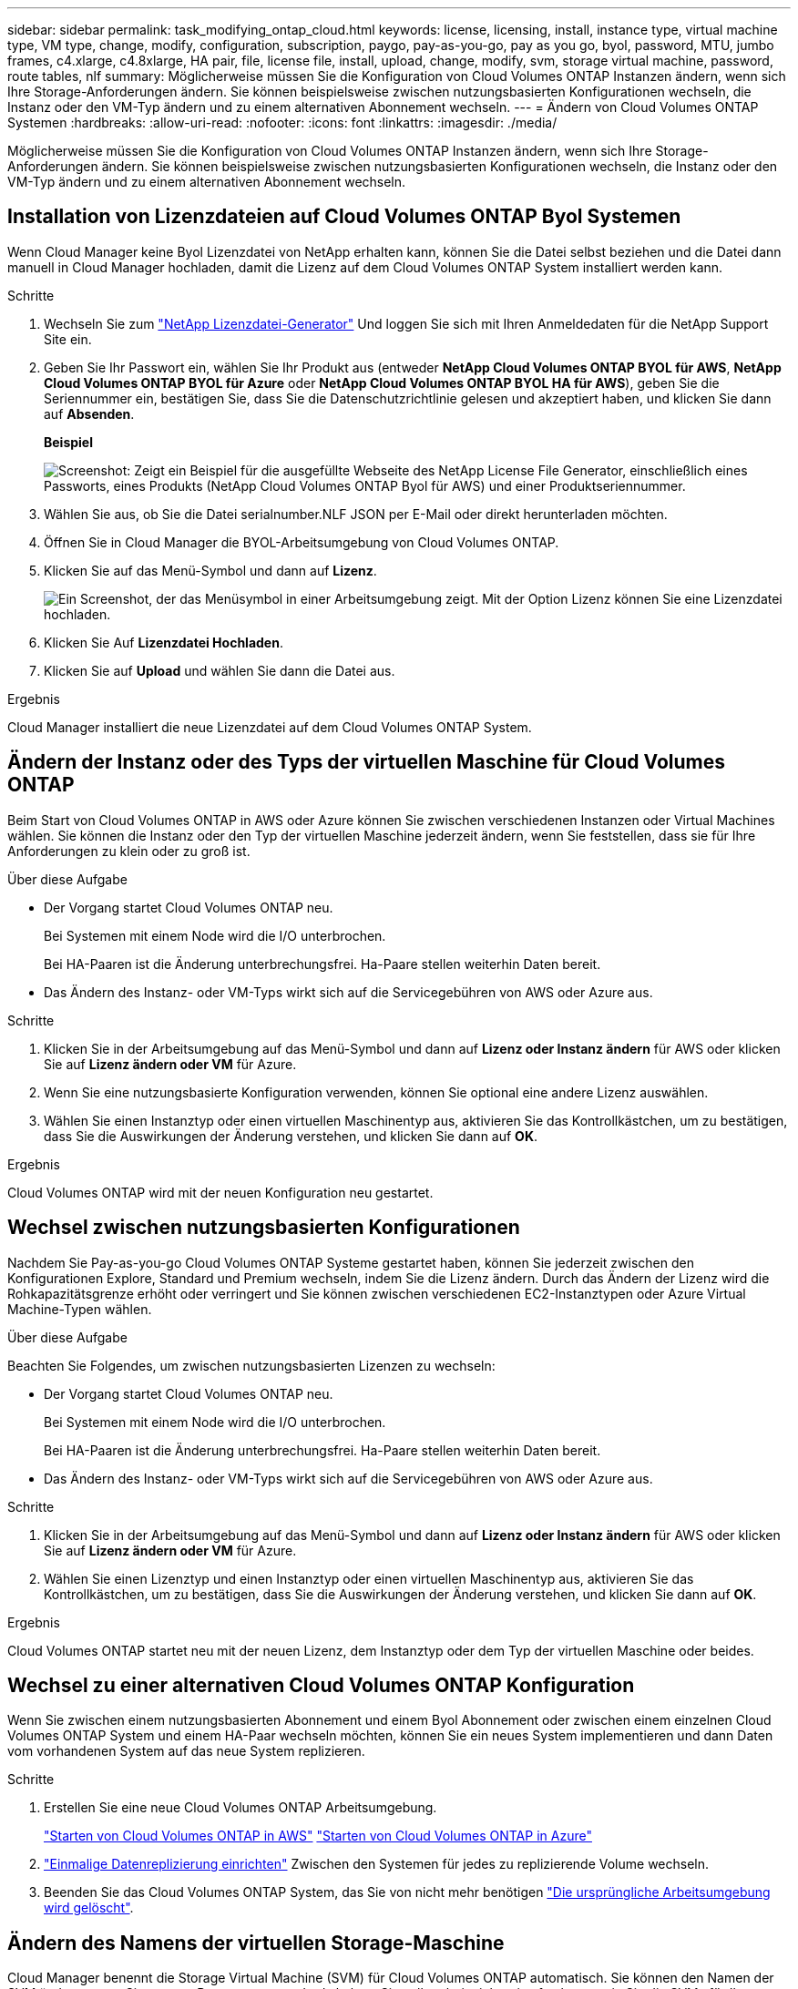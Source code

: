 ---
sidebar: sidebar 
permalink: task_modifying_ontap_cloud.html 
keywords: license, licensing, install, instance type, virtual machine type, VM type, change, modify, configuration, subscription, paygo, pay-as-you-go, pay as you go, byol, password, MTU, jumbo frames, c4.xlarge, c4.8xlarge, HA pair, file, license file, install, upload, change, modify, svm, storage virtual machine, password, route tables, nlf 
summary: Möglicherweise müssen Sie die Konfiguration von Cloud Volumes ONTAP Instanzen ändern, wenn sich Ihre Storage-Anforderungen ändern. Sie können beispielsweise zwischen nutzungsbasierten Konfigurationen wechseln, die Instanz oder den VM-Typ ändern und zu einem alternativen Abonnement wechseln. 
---
= Ändern von Cloud Volumes ONTAP Systemen
:hardbreaks:
:allow-uri-read: 
:nofooter: 
:icons: font
:linkattrs: 
:imagesdir: ./media/


[role="lead"]
Möglicherweise müssen Sie die Konfiguration von Cloud Volumes ONTAP Instanzen ändern, wenn sich Ihre Storage-Anforderungen ändern. Sie können beispielsweise zwischen nutzungsbasierten Konfigurationen wechseln, die Instanz oder den VM-Typ ändern und zu einem alternativen Abonnement wechseln.



== Installation von Lizenzdateien auf Cloud Volumes ONTAP Byol Systemen

Wenn Cloud Manager keine Byol Lizenzdatei von NetApp erhalten kann, können Sie die Datei selbst beziehen und die Datei dann manuell in Cloud Manager hochladen, damit die Lizenz auf dem Cloud Volumes ONTAP System installiert werden kann.

.Schritte
. Wechseln Sie zum https://register.netapp.com/register/getlicensefile["NetApp Lizenzdatei-Generator"^] Und loggen Sie sich mit Ihren Anmeldedaten für die NetApp Support Site ein.
. Geben Sie Ihr Passwort ein, wählen Sie Ihr Produkt aus (entweder *NetApp Cloud Volumes ONTAP BYOL für AWS*, *NetApp Cloud Volumes ONTAP BYOL für Azure* oder *NetApp Cloud Volumes ONTAP BYOL HA für AWS*), geben Sie die Seriennummer ein, bestätigen Sie, dass Sie die Datenschutzrichtlinie gelesen und akzeptiert haben, und klicken Sie dann auf *Absenden*.
+
*Beispiel*

+
image:screenshot_license_generator.gif["Screenshot: Zeigt ein Beispiel für die ausgefüllte Webseite des NetApp License File Generator, einschließlich eines Passworts, eines Produkts (NetApp Cloud Volumes ONTAP Byol für AWS) und einer Produktseriennummer."]

. Wählen Sie aus, ob Sie die Datei serialnumber.NLF JSON per E-Mail oder direkt herunterladen möchten.
. Öffnen Sie in Cloud Manager die BYOL-Arbeitsumgebung von Cloud Volumes ONTAP.
. Klicken Sie auf das Menü-Symbol und dann auf *Lizenz*.
+
image:screenshot_menu_license.gif["Ein Screenshot, der das Menüsymbol in einer Arbeitsumgebung zeigt. Mit der Option Lizenz können Sie eine Lizenzdatei hochladen."]

. Klicken Sie Auf *Lizenzdatei Hochladen*.
. Klicken Sie auf *Upload* und wählen Sie dann die Datei aus.


.Ergebnis
Cloud Manager installiert die neue Lizenzdatei auf dem Cloud Volumes ONTAP System.



== Ändern der Instanz oder des Typs der virtuellen Maschine für Cloud Volumes ONTAP

Beim Start von Cloud Volumes ONTAP in AWS oder Azure können Sie zwischen verschiedenen Instanzen oder Virtual Machines wählen. Sie können die Instanz oder den Typ der virtuellen Maschine jederzeit ändern, wenn Sie feststellen, dass sie für Ihre Anforderungen zu klein oder zu groß ist.

.Über diese Aufgabe
* Der Vorgang startet Cloud Volumes ONTAP neu.
+
Bei Systemen mit einem Node wird die I/O unterbrochen.

+
Bei HA-Paaren ist die Änderung unterbrechungsfrei. Ha-Paare stellen weiterhin Daten bereit.

* Das Ändern des Instanz- oder VM-Typs wirkt sich auf die Servicegebühren von AWS oder Azure aus.


.Schritte
. Klicken Sie in der Arbeitsumgebung auf das Menü-Symbol und dann auf *Lizenz oder Instanz ändern* für AWS oder klicken Sie auf *Lizenz ändern oder VM* für Azure.
. Wenn Sie eine nutzungsbasierte Konfiguration verwenden, können Sie optional eine andere Lizenz auswählen.
. Wählen Sie einen Instanztyp oder einen virtuellen Maschinentyp aus, aktivieren Sie das Kontrollkästchen, um zu bestätigen, dass Sie die Auswirkungen der Änderung verstehen, und klicken Sie dann auf *OK*.


.Ergebnis
Cloud Volumes ONTAP wird mit der neuen Konfiguration neu gestartet.



== Wechsel zwischen nutzungsbasierten Konfigurationen

Nachdem Sie Pay-as-you-go Cloud Volumes ONTAP Systeme gestartet haben, können Sie jederzeit zwischen den Konfigurationen Explore, Standard und Premium wechseln, indem Sie die Lizenz ändern. Durch das Ändern der Lizenz wird die Rohkapazitätsgrenze erhöht oder verringert und Sie können zwischen verschiedenen EC2-Instanztypen oder Azure Virtual Machine-Typen wählen.

.Über diese Aufgabe
Beachten Sie Folgendes, um zwischen nutzungsbasierten Lizenzen zu wechseln:

* Der Vorgang startet Cloud Volumes ONTAP neu.
+
Bei Systemen mit einem Node wird die I/O unterbrochen.

+
Bei HA-Paaren ist die Änderung unterbrechungsfrei. Ha-Paare stellen weiterhin Daten bereit.

* Das Ändern des Instanz- oder VM-Typs wirkt sich auf die Servicegebühren von AWS oder Azure aus.


.Schritte
. Klicken Sie in der Arbeitsumgebung auf das Menü-Symbol und dann auf *Lizenz oder Instanz ändern* für AWS oder klicken Sie auf *Lizenz ändern oder VM* für Azure.
. Wählen Sie einen Lizenztyp und einen Instanztyp oder einen virtuellen Maschinentyp aus, aktivieren Sie das Kontrollkästchen, um zu bestätigen, dass Sie die Auswirkungen der Änderung verstehen, und klicken Sie dann auf *OK*.


.Ergebnis
Cloud Volumes ONTAP startet neu mit der neuen Lizenz, dem Instanztyp oder dem Typ der virtuellen Maschine oder beides.



== Wechsel zu einer alternativen Cloud Volumes ONTAP Konfiguration

Wenn Sie zwischen einem nutzungsbasierten Abonnement und einem Byol Abonnement oder zwischen einem einzelnen Cloud Volumes ONTAP System und einem HA-Paar wechseln möchten, können Sie ein neues System implementieren und dann Daten vom vorhandenen System auf das neue System replizieren.

.Schritte
. Erstellen Sie eine neue Cloud Volumes ONTAP Arbeitsumgebung.
+
link:task_deploying_otc_aws.html["Starten von Cloud Volumes ONTAP in AWS"]
link:task_deploying_otc_azure.html["Starten von Cloud Volumes ONTAP in Azure"]

. link:task_replicating_data.html["Einmalige Datenreplizierung einrichten"] Zwischen den Systemen für jedes zu replizierende Volume wechseln.
. Beenden Sie das Cloud Volumes ONTAP System, das Sie von nicht mehr benötigen link:task_deleting_working_env.html["Die ursprüngliche Arbeitsumgebung wird gelöscht"].




== Ändern des Namens der virtuellen Storage-Maschine

Cloud Manager benennt die Storage Virtual Machine (SVM) für Cloud Volumes ONTAP automatisch. Sie können den Namen der SVM ändern, wenn Sie strenge Benennungsstandards haben. Sie sollten beispielsweise festlegen, wie Sie die SVMs für Ihre ONTAP Cluster benennen.

.Schritte
. Klicken Sie in der Arbeitsumgebung auf das Menü-Symbol und dann auf *Information*.
. Klicken Sie auf das Bearbeitungssymbol rechts neben dem SVM-Namen.
+
image:screenshot_svm.gif["Screenshot: Zeigt das Feld SVM-Name und das Bearbeitungssymbol an, auf das Sie klicken müssen, um den SVM-Namen zu ändern."]

. Ändern Sie im Dialogfeld SVM-Name ändern den SVM-Namen und klicken Sie dann auf *Speichern*.




== Ändern des Passworts für Cloud Volumes ONTAP

Cloud Volumes ONTAP enthält ein Cluster-Administratorkonto. Sie können das Kennwort für dieses Konto bei Bedarf über Cloud Manager ändern.


IMPORTANT: Sie sollten das Kennwort für das Administratorkonto nicht über System Manager oder die CLI ändern. Das Kennwort wird nicht in Cloud Manager angezeigt. Daher kann Cloud Manager die Instanz nicht ordnungsgemäß überwachen.

.Schritte
. Klicken Sie in der Arbeitsumgebung auf das Menüsymbol und dann auf *Erweitert > Passwort festlegen*.
. Geben Sie das neue Passwort zweimal ein und klicken Sie dann auf *Speichern*.
+
Das neue Kennwort muss sich von einem der letzten sechs Kennwörter unterscheiden.





== Ändern der Netzwerk-MTU für c4.4xlarge und c4.8xlarge Instanzen

Standardmäßig ist Cloud Volumes ONTAP so konfiguriert, dass 9.000 MTU (auch Jumbo Frames genannt) verwendet werden, wenn Sie die c4.4xlarge Instanz oder die c4.8xlarge Instanz in AWS auswählen. Sie können die Netzwerk-MTU auf 1.500 Byte ändern, wenn dies für Ihre Netzwerkkonfiguration besser geeignet ist.

.Über diese Aufgabe
Eine maximale Netzwerkübertragungseinheit (Maximum Transmission Unit, MTU) von 9.000 Byte bietet den höchstmöglichen Netzwerkdurchsatz für bestimmte Konfigurationen.

9.000 MTU ist eine gute Wahl, wenn Clients in demselben VPC mit dem Cloud Volumes ONTAP System kommunizieren und einige oder alle dieser Clients ebenfalls 9.000 MTU unterstützen. Wenn der Datenverkehr den VPC verlässt, kann es zu einer Paketfragmentierung kommen, die die Performance beeinträchtigt.

Eine Netzwerk-MTU von 1.500 Byte ist eine gute Wahl, wenn Clients oder Systeme außerhalb des VPC mit dem Cloud Volumes ONTAP System kommunizieren.

.Schritte
. Klicken Sie in der Arbeitsumgebung auf das Menüsymbol und dann auf *Erweitert > Netzwerknutzung*.
. Wählen Sie *Standard* oder *Jumbo Frames*.
. Klicken Sie Auf *Ändern*.




== Ändern von Routingtabellen im Zusammenhang mit HA-Paaren in mehreren AWS AZS

Sie können die AWS-Routing-Tabellen mit Routen zu den unverankerten IP-Adressen für ein HA-Paar ändern. Vielleicht möchten Sie dies tun, wenn neue NFS- oder CIFS-Clients auf ein HA-Paar in AWS zugreifen müssen.

.Schritte
. Klicken Sie in der Arbeitsumgebung auf das Menü-Symbol und dann auf *Information*.
. Klicken Sie Auf *Routentabellen*.
. Ändern Sie die Liste der ausgewählten Routentabellen und klicken Sie dann auf *Speichern*.


.Ergebnis
Cloud Manager sendet eine AWS-Anforderung zum Ändern der Routentabellen.
